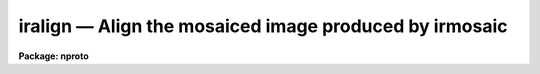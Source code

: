 iralign — Align the mosaiced image produced by irmosaic
=======================================================

**Package: nproto**

.. raw:: html

  <BODY>
  <TABLE WIDTH="100%" BORDER=0><TR>
  <TD ALIGN=LEFT><FONT SIZE=4>
  <B>iralign (Sep93)</B></FONT></TD>
  <TD ALIGN=CENTER><FONT SIZE=4>
  <B>noao.nproto</B>
  </FONT></TD>
  <TD ALIGN=RIGHT><FONT SIZE=4>
  <B>iralign (Sep93)</B></FONT></TD>
  </TR></TABLE><P>
  <TITLE>iralign</TITLE>
  <UL>
  </UL>
  <H2><A NAME="s_name">NAME</A></H2>
  <! BeginSection: 'NAME'>
  <UL>
  iralign -- align the elements of the mosaiced image
  </UL>
  <! EndSection:   'NAME'>
  <H2><A NAME="s_usage">USAGE</A></H2>
  <! BeginSection: 'USAGE'>
  <UL>
  iralign input output database coords
  </UL>
  <! EndSection:   'USAGE'>
  <H2><A NAME="s_parameters">PARAMETERS</A></H2>
  <! BeginSection: 'PARAMETERS'>
  <UL>
  <DL>
  <DT><B><A NAME="l_input">input</A></B></DT>
  <! Sec='PARAMETERS' Level=0 Label='input' Line='input'>
  <DD>The mosaiced image written by IRMOSAIC.
  </DD>
  </DL>
  <DL>
  <DT><B><A NAME="l_output">output</A></B></DT>
  <! Sec='PARAMETERS' Level=0 Label='output' Line='output'>
  <DD>The output aligned image.
  </DD>
  </DL>
  <DL>
  <DT><B><A NAME="l_database">database</A></B></DT>
  <! Sec='PARAMETERS' Level=0 Label='database' Line='database'>
  <DD>The database file written by IRMOSAIC.
  </DD>
  </DL>
  <DL>
  <DT><B><A NAME="l_coords">coords</A></B></DT>
  <! Sec='PARAMETERS' Level=0 Label='coords' Line='coords'>
  <DD>If <I>alignment</I> = "<TT>coords</TT>", then <B>coords</B> is
  a text file containing the x and y coordinates, measured in the input
  mosaiced image, of reference objects common
  to adjacent subrasters in the input mosaiced
  image. The reference coordinates are written with the following format:
  line 1) the x and y coordinates of an object in the any subraster,
  line 2) the x and y coordinates of the same object in any adjacent subraster,
  line 3) the x and y coordinates of another object in the any subraster,
  line 4) the x and y coordinates of the same object in any adjacent subraster,
  etc.
  If <I>alignment</I> = "<TT>file</TT>", then <B>coords</B> is a text file containing
  the x and y shifts in columns 1 and 2 respectively,
  of each subraster relative to the reference subraster, in the order
  in which the subrasters were written into the mosaiced input image.
  This option can be used to make fine adjustments to the output aligned image
  by manually editing the computed shifts and rerunning
  IRALIGN with the new shifts.
  </DD>
  </DL>
  <DL>
  <DT><B><A NAME="l_xshift">xshift</A></B></DT>
  <! Sec='PARAMETERS' Level=0 Label='xshift' Line='xshift'>
  <DD>The x shift in pixels used if <I>alignment</I> = "<TT>shifts</TT>".
  </DD>
  </DL>
  <DL>
  <DT><B><A NAME="l_yshift">yshift</A></B></DT>
  <! Sec='PARAMETERS' Level=0 Label='yshift' Line='yshift'>
  <DD>The y shift in pixels used if <I>alignment</I> = "<TT>shifts</TT>".
  </DD>
  </DL>
  <DL>
  <DT><B><A NAME="l_alignment">alignment = "<TT>coords</TT>"</A></B></DT>
  <! Sec='PARAMETERS' Level=0 Label='alignment' Line='alignment = "coords"'>
  <DD>The method of aligning the subraster.
  <DL>
  <DT><B><A NAME="l_coords">coords</A></B></DT>
  <! Sec='PARAMETERS' Level=1 Label='coords' Line='coords'>
  <DD>The x and y positions of the reference points common to adjacent subrasters
  in the input mosaiced image are listed in a text file as described
  under the help for the  <I>coords</I> parameter.
  </DD>
  </DL>
  <DL>
  <DT><B><A NAME="l_shifts">shifts</A></B></DT>
  <! Sec='PARAMETERS' Level=1 Label='shifts' Line='shifts'>
  <DD>The x and y shifts of each subraster with respect to its neighbour are
  set to <I>xshift</I> and <I>yshift</I>.
  </DD>
  </DL>
  <DL>
  <DT><B><A NAME="l_file">file</A></B></DT>
  <! Sec='PARAMETERS' Level=1 Label='file' Line='file'>
  <DD>The x and y  shifts of each input subraster with respect to the
  reference subraster image are listed in a text file as described
  under the help for the <I>coords</I> parameter.
  </DD>
  </DL>
  </DD>
  </DL>
  <DL>
  <DT><B><A NAME="l_nxrsub">nxrsub = INDEF, ls nyrsub = INDEF</A></B></DT>
  <! Sec='PARAMETERS' Level=0 Label='nxrsub' Line='nxrsub = INDEF, ls nyrsub = INDEF'>
  <DD>The column and row index of the reference subraster.
  The default reference subraster is the central subraster.
  </DD>
  </DL>
  <DL>
  <DT><B><A NAME="l_xref">xref = 0, yref = 0</A></B></DT>
  <! Sec='PARAMETERS' Level=0 Label='xref' Line='xref = 0, yref = 0'>
  <DD>The x and y offset of the reference
  subraster in the output aligned image.
  By default the reference subraster occupies the same position in
  the output image that it does in the input image.
  </DD>
  </DL>
  <DL>
  <DT><B><A NAME="l_trimlimits">trimlimits = "<TT>[1:1,1:1]</TT>"</A></B></DT>
  <! Sec='PARAMETERS' Level=0 Label='trimlimits' Line='trimlimits = "[1:1,1:1]"'>
  <DD>The number of columns or rows to trim off each edge of each input subraster
  before inserting it in the output image, specified in image section notation.
  The default action is to trim 1 column or line at each edge of the subraster.
  </DD>
  </DL>
  <DL>
  <DT><B><A NAME="l_nimcols">nimcols = INDEF, nimlines = INDEF</A></B></DT>
  <! Sec='PARAMETERS' Level=0 Label='nimcols' Line='nimcols = INDEF, nimlines = INDEF'>
  <DD>The number of columns and lines in the output image. The defaults are  the
  number of columns and lines in the input image.
  </DD>
  </DL>
  <DL>
  <DT><B><A NAME="l_oval">oval = INDEF</A></B></DT>
  <! Sec='PARAMETERS' Level=0 Label='oval' Line='oval = INDEF'>
  <DD>The value of undefined pixels in the output image. The default is the value
  stored in the database file written by IRMOSAIC.
  </DD>
  </DL>
  <DL>
  <DT><B><A NAME="l_interpolant">interpolant = linear</A></B></DT>
  <! Sec='PARAMETERS' Level=0 Label='interpolant' Line='interpolant = linear'>
  <DD>The type of interpolant used to shift the subrasters. The options are:
  <DL>
  <DT><B><A NAME="l_nearest">nearest</A></B></DT>
  <! Sec='PARAMETERS' Level=1 Label='nearest' Line='nearest'>
  <DD>Nearest neighbour interpolation.
  </DD>
  </DL>
  <DL>
  <DT><B><A NAME="l_linear">linear</A></B></DT>
  <! Sec='PARAMETERS' Level=1 Label='linear' Line='linear'>
  <DD>Bilinear interpolation.
  </DD>
  </DL>
  <DL>
  <DT><B><A NAME="l_poly3">poly3</A></B></DT>
  <! Sec='PARAMETERS' Level=1 Label='poly3' Line='poly3'>
  <DD>Bicubic polynomial interpolation.
  </DD>
  </DL>
  <DL>
  <DT><B><A NAME="l_poly5">poly5</A></B></DT>
  <! Sec='PARAMETERS' Level=1 Label='poly5' Line='poly5'>
  <DD>Biquintic polynomial interpolation.
  </DD>
  </DL>
  <DL>
  <DT><B><A NAME="l_spline3">spline3</A></B></DT>
  <! Sec='PARAMETERS' Level=1 Label='spline3' Line='spline3'>
  <DD>Bicubic spline interpolation.
  </DD>
  </DL>
  </DD>
  </DL>
  <DL>
  <DT><B><A NAME="l_verbose">verbose = yes</A></B></DT>
  <! Sec='PARAMETERS' Level=0 Label='verbose' Line='verbose = yes'>
  <DD>Print messages on the terminal describing the progress of the task?
  </DD>
  </DL>
  </UL>
  <! EndSection:   'PARAMETERS'>
  <H2><A NAME="s_description">DESCRIPTION</A></H2>
  <! BeginSection: 'DESCRIPTION'>
  <UL>
  IRALIGN takes the mosaiced image <I>input</I> and database
  <I>database</I> files
  written by IRMOSAIC, and a list of reference object
  coordinates <I>coords</I> created by the user, and writes
  an output image <I>output</I> in which all the subrasters are aligned
  with respect to a reference subraster.
  <P>
  If <I>alignment</I> = "<TT>coords</TT>", IRALIGN accumulates the relative shifts
  between adjacent subrasters defined by the data in <I>coords</I>,
  into a total shift for each subraster with respect to the reference subraster.
  Relative shifts defined for non-adjacent subrasters are ignored.
  For those subrasters which have no relative shift information,
  IRALIGN makes a best guess at the relative x and y shifts
  based on the relative x andy shifts of nearby subrasters
  which do have relative shift information.  If the x and y shifts
  are sufficiently uniform over the whole input image the user may set
  <I>alignment</I> to  "<TT>shifts</TT>" and supply values for
  <I>xshift</I> and <I>yshift</I>.
  Alternatively the total shifts may be read directly from the  file <I>coords</I>
  if <I>alignment</I> = "<TT>file</TT>".
  <P>
  Coordinate lists for the <I>alignment</I> = "<TT>coords</TT>" option,
  may be generated interactively using the RIMCURSOR, 
  or APPHOT package CENTER and APSELECT tasks. For example a coordinate list
  written by RIMCURSOR for a 
  4 by 4 mosaic of 51 by 51 pixel square images containing a single
  reference object common to all the subrasters might look like the following.
  <P>
  <PRE>
  41.3   42.6     1 \40 	# coordinates of ref object in subraster 1
  62.0   38.5	1 \40   # coordinates of ref object in subraster 2
  41.3   42.6     1 \40   # coordinates of ref object in subraster 1
  38.1   95.8     1 \40   # coordinates of ref object in subraster 3
  62.0   38.5     1 \40   # coordinates of ref object in subraster 2
  70.3   89.0     1 \40   # coordinates of ref object in subraster 4
  38.1   95.8     1 \40   # coordinates of ref object in subraster 3
  70.3   89.0     1 \40   # coordinates of ref object in subraster 4
  </PRE>
  <P>
  In this example subrasters 1 and 2 are in the lower-left and
  lower-right hand corners of
  the mosaiced image respectively, while subrasters 3 and 4 are in the
  upper-left and upper- right hand corner of the mosaiced image.
  Any number of reference objects may be used.
  <P>
  The subrasters are inserted into the output image using the
  interpolation scheme defined by
  <I>interpolant</I>, and aligned with reference to the subraster defined
  by <I>nxrsub</I> and <I>nyrsub</I>, using the shifts defined by
  the data in the file <I>coords</I> or defined by <I>xshift</I> and
  <I>yshift</I>. Subrasters are inserted into the output image in the order
  they were placed in the original mosaic with pixels in the most recently
  placed subrasters replacing those in earlier placed ones in the overlap regions.
  Undefined pixels in the output image
  are assigned the value <I>oval</I>. The position of the reference subraster
  in the output image may be adjusted by setting the offset parameters
  <I>xref</I> and <I>yref</I>. The edges of each subraster may be trimmed
  before insertion into the output image by setting the <I>trimlimits</I>
  parameter.
  <P>
  </UL>
  <! EndSection:   'DESCRIPTION'>
  <H2><A NAME="s_examples">EXAMPLES</A></H2>
  <! BeginSection: 'EXAMPLES'>
  <UL>
  <P>
  1. Align an 8 by 8 mosaic with respect to subraster 6, 5.
  <P>
  <PRE>
      pr&gt; iralign mosaic mosaic.al mosaic.db coords nxrsub=6 \<BR>
  	nyrsub=5
  </PRE>
  <P>
  2. Align an 8 by 8 mosaic as in example 1 above but shift the position of the
  reference subraster in the output image by 2 pixels in x and 3 pixels
  in y.
  <P>
  <PRE>
      pr&gt; iralign mosaic mosaic.al mosaic.db coords nxrsub=6 \<BR>
  	nyrsub=5 xref=2 yref=3
  </PRE>
  <P>
  3. Align an 8 by 8 mosaic as 1 above but trim 2 rows and columns off
  of each input subraster before inserting it into the output image.
  <P>
  <PRE>
      pr&gt; iralign mosaic mosaic.al mosaic.db coords nxrsub=6 \<BR>
  	nyrsub=5 trimlimits="[2:2,2:2]"
  </PRE>
  <P>
  4. Rerun the above example saving the verbose output in a file. Use the 
  PROTO package FIELDS task to select the xshift, yshift and intensity
  shift fields, edit the shifts manually and rerun IRALIGN with the
  new shifts.
  <P>
  <PRE>
      pr&gt; iralign mosaic mosaic.al mosaic.db coords nxrsub=6 \<BR>
  	nyrsub=5 trimlimits="[2:2,2:2]" &gt; shifts1
  <P>
      pr&gt; fields shifts1 3,4,6 &gt; shifts2
  <P>
      pr&gt; edit shifts2
  <P>
  	... make whatever changes are desired
  <P>
      pr&gt; iralign mosaic mosaic.al.2 mosaic.db shifts2 align=file \<BR>
  	nxrsub=6 nyrsub=5 trimlimits="[2:2,2:2]"
  </PRE>
  <P>
  </UL>
  <! EndSection:   'EXAMPLES'>
  <H2><A NAME="s_time_requirements">TIME REQUIREMENTS</A></H2>
  <! BeginSection: 'TIME REQUIREMENTS'>
  <UL>
  </UL>
  <! EndSection:   'TIME REQUIREMENTS'>
  <H2><A NAME="s_bugs">BUGS</A></H2>
  <! BeginSection: 'BUGS'>
  <UL>
  </UL>
  <! EndSection:   'BUGS'>
  <H2><A NAME="s_see_also">SEE ALSO</A></H2>
  <! BeginSection: 'SEE ALSO'>
  <UL>
  irmosaic, apphot.center, apphot.apselect, irmatch1d, irmatch2d
  </UL>
  <! EndSection:    'SEE ALSO'>
  
  <! Contents: 'NAME' 'USAGE' 'PARAMETERS' 'DESCRIPTION' 'EXAMPLES' 'TIME REQUIREMENTS' 'BUGS' 'SEE ALSO'  >
  
  </BODY>
  </HTML>